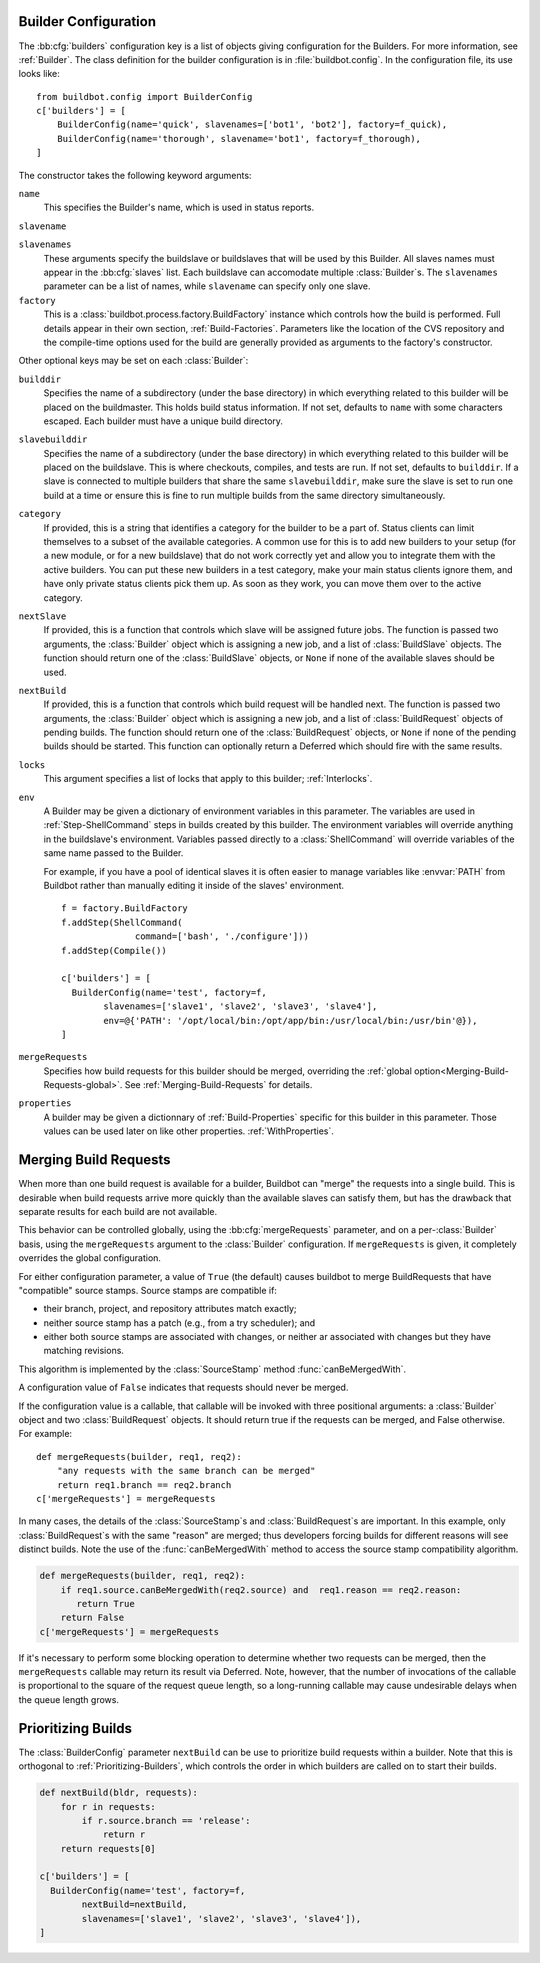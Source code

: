 .. -*- rst -*-

.. bb:cfg:: builders

.. _Builder-Configuration:

Builder Configuration
---------------------

The :bb:cfg:`builders` configuration key is a list of objects giving
configuration for the Builders.  For more information, see :ref:`Builder`.  The
class definition for the builder configuration is in :file:`buildbot.config`.
In the configuration file, its use looks like::

    from buildbot.config import BuilderConfig
    c['builders'] = [
        BuilderConfig(name='quick', slavenames=['bot1', 'bot2'], factory=f_quick),
        BuilderConfig(name='thorough', slavename='bot1', factory=f_thorough),
    ]

The constructor takes the following keyword arguments:

``name``
    This specifies the Builder's name, which is used in status reports.

``slavename``

``slavenames``
    These arguments specify the buildslave or buildslaves that will be used by this
    Builder.  All slaves names must appear in the :bb:cfg:`slaves` list. Each
    buildslave can accomodate multiple :class:`Builder`\s.  The ``slavenames`` parameter
    can be a list of names, while ``slavename`` can specify only one slave.

``factory``
    This is a :class:`buildbot.process.factory.BuildFactory` instance which
    controls how the build is performed. Full details appear in their own
    section, :ref:`Build-Factories`. Parameters like the location of the CVS
    repository and the compile-time options used for the build are
    generally provided as arguments to the factory's constructor.


Other optional keys may be set on each :class:`Builder`:

``builddir``
    Specifies the name of a subdirectory (under the base directory) in which
    everything related to this builder will be placed on the buildmaster.
    This holds build status information. If not set, defaults to ``name``
    with some characters escaped. Each builder must have a unique build
    directory.

``slavebuilddir``
    Specifies the name of a subdirectory (under the base directory) in which
    everything related to this builder will be placed on the buildslave.
    This is where checkouts, compiles, and tests are run. If not set,
    defaults to ``builddir``. If a slave is connected to multiple builders
    that share the same ``slavebuilddir``, make sure the slave is set to
    run one build at a time or ensure this is fine to run multiple builds from
    the same directory simultaneously.

``category``
    If provided, this is a string that identifies a category for the
    builder to be a part of. Status clients can limit themselves to a
    subset of the available categories. A common use for this is to add
    new builders to your setup (for a new module, or for a new buildslave)
    that do not work correctly yet and allow you to integrate them with
    the active builders. You can put these new builders in a test
    category, make your main status clients ignore them, and have only
    private status clients pick them up. As soon as they work, you can
    move them over to the active category.

``nextSlave``
    If provided, this is a function that controls which slave will be assigned
    future jobs. The function is passed two arguments, the :class:`Builder`
    object which is assigning a new job, and a list of :class:`BuildSlave`
    objects. The function should return one of the :class:`BuildSlave`
    objects, or ``None`` if none of the available slaves should be
    used.

``nextBuild``
    If provided, this is a function that controls which build request will be
    handled next. The function is passed two arguments, the :class:`Builder`
    object which is assigning a new job, and a list of :class:`BuildRequest`
    objects of pending builds. The function should return one of the
    :class:`BuildRequest` objects, or ``None`` if none of the pending
    builds should be started. This function can optionally return a
    Deferred which should fire with the same results.

``locks``
    This argument specifies a list of locks that apply to this builder; :ref:`Interlocks`.

``env``
    A Builder may be given a dictionary of environment variables in this parameter.
    The variables are used in :ref:`Step-ShellCommand` steps in builds created by this
    builder. The environment variables will override anything in the buildslave's
    environment. Variables passed directly to a :class:`ShellCommand` will override
    variables of the same name passed to the Builder.

    For example, if you have a pool of identical slaves it is often easier to manage
    variables like :envvar:`PATH` from Buildbot rather than manually editing it inside of
    the slaves' environment. ::

        f = factory.BuildFactory
        f.addStep(ShellCommand(
                      command=['bash', './configure']))
        f.addStep(Compile())
        
        c['builders'] = [
          BuilderConfig(name='test', factory=f,
                slavenames=['slave1', 'slave2', 'slave3', 'slave4'],
                env=@{'PATH': '/opt/local/bin:/opt/app/bin:/usr/local/bin:/usr/bin'@}),
        ]

``mergeRequests``
    Specifies how build requests for this builder should be merged, overriding the
    :ref:`global option<Merging-Build-Requests-global>`. See
    :ref:`Merging-Build-Requests` for details.

``properties``
    A builder may be given a dictionnary of :ref:`Build-Properties`
    specific for this builder in this parameter. Those values can be used
    later on like other properties. :ref:`WithProperties`.


.. _Merging-Build-Requests:

Merging Build Requests
----------------------

When more than one build request is available for a builder, Buildbot can
"merge" the requests into a single build.  This is desirable when build
requests arrive more quickly than the available slaves can satisfy them, but
has the drawback that separate results for each build are not available.

This behavior can be controlled globally, using the :bb:cfg:`mergeRequests`
parameter, and on a per-:class:`Builder` basis, using the ``mergeRequests`` argument
to the :class:`Builder` configuration.  If ``mergeRequests`` is given, it completely
overrides the global configuration.

For either configuration parameter, a value of ``True`` (the default) causes
buildbot to merge BuildRequests that have "compatible" source stamps.  Source
stamps are compatible if:

* their branch, project, and repository attributes match exactly;
* neither source stamp has a patch (e.g., from a try scheduler); and
* either both source stamps are associated with changes, or neither ar
  associated with changes but they have matching revisions.

This algorithm is implemented by the :class:`SourceStamp` method :func:`canBeMergedWith`.

A configuration value of ``False`` indicates that requests should never be
merged.

If the configuration value is a callable, that callable will be invoked with
three positional arguments: a :class:`Builder` object and two :class:`BuildRequest`
objects. It should return true if the requests can be merged, and False
otherwise. For example::

    def mergeRequests(builder, req1, req2):
        "any requests with the same branch can be merged"
        return req1.branch == req2.branch
    c['mergeRequests'] = mergeRequests

In many cases, the details of the :class:`SourceStamp`\s and :class:`BuildRequest`\s are important.
In this example, only :class:`BuildRequest`\s with the same "reason" are merged; thus
developers forcing builds for different reasons will see distinct builds.  Note
the use of the :func:`canBeMergedWith` method to access the source stamp
compatibility algorithm.

.. code-block:: python

   def mergeRequests(builder, req1, req2):
       if req1.source.canBeMergedWith(req2.source) and  req1.reason == req2.reason:
          return True
       return False
   c['mergeRequests'] = mergeRequests

If it's necessary to perform some blocking operation to determine whether two
requests can be merged, then the ``mergeRequests`` callable may return its
result via Deferred.  Note, however, that the number of invocations of the
callable is proportional to the square of the request queue length, so a
long-running callable may cause undesirable delays when the queue length grows.

.. _Prioritizing-Builds:

Prioritizing Builds
-------------------

The :class:`BuilderConfig` parameter ``nextBuild`` can be use to prioritize
build requests within a builder. Note that this is orthogonal to
:ref:`Prioritizing-Builders`, which controls the order in which builders are
called on to start their builds.

.. code-block:: python

   def nextBuild(bldr, requests):
       for r in requests:
           if r.source.branch == 'release':
               return r
       return requests[0]

   c['builders'] = [
     BuilderConfig(name='test', factory=f,
           nextBuild=nextBuild,
           slavenames=['slave1', 'slave2', 'slave3', 'slave4']), 
   ]

